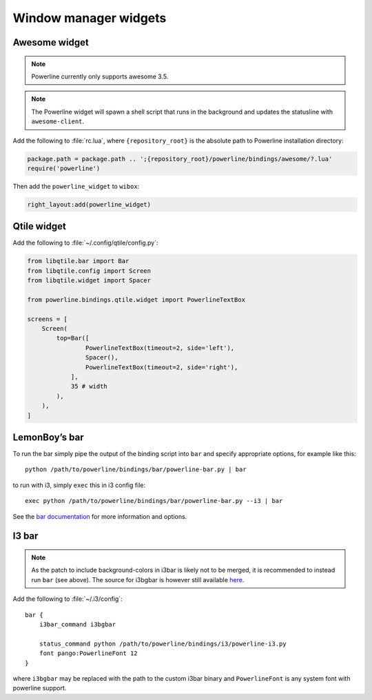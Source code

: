 **********************
Window manager widgets
**********************

Awesome widget
==============

.. note:: Powerline currently only supports awesome 3.5.

.. note:: The Powerline widget will spawn a shell script that runs in the 
   background and updates the statusline with ``awesome-client``.

Add the following to :file:`rc.lua`, where ``{repository_root}`` is the absolute 
path to Powerline installation directory:

.. code-block:: lua

   package.path = package.path .. ';{repository_root}/powerline/bindings/awesome/?.lua'
   require('powerline')

Then add the ``powerline_widget`` to ``wibox``:

.. code-block:: lua

   right_layout:add(powerline_widget)

Qtile widget
============

Add the following to :file:`~/.config/qtile/config.py`:

.. code-block:: python

   from libqtile.bar import Bar
   from libqtile.config import Screen
   from libqtile.widget import Spacer

   from powerline.bindings.qtile.widget import PowerlineTextBox

   screens = [
       Screen(
           top=Bar([
                   PowerlineTextBox(timeout=2, side='left'),
                   Spacer(),
                   PowerlineTextBox(timeout=2, side='right'),
               ],
               35 # width
           ),
       ),
   ]

.. _bar-usage:

LemonBoy’s bar
==============

To run the bar simply pipe the output of the binding script into ``bar`` and 
specify appropriate options, for example like this::

    python /path/to/powerline/bindings/bar/powerline-bar.py | bar

to run with i3, simply ``exec`` this in i3 config file::

    exec python /path/to/powerline/bindings/bar/powerline-bar.py --i3 | bar

See the `bar documentation <https://github.com/LemonBoy/bar>`_ for more 
information and options.

I3 bar
======

.. note::
   As the patch to include background-colors in i3bar is likely not to be 
   merged, it is recommended to instead run ``bar`` (see above). The source for 
   i3bgbar is however still available `here 
   <https://github.com/S0lll0s/i3bgbar>`_.

Add the following to :file:`~/.i3/config`::

    bar {
        i3bar_command i3bgbar

        status_command python /path/to/powerline/bindings/i3/powerline-i3.py
        font pango:PowerlineFont 12
    }

where ``i3bgbar`` may be replaced with the path to the custom i3bar binary and 
``PowerlineFont`` is any system font with powerline support.
